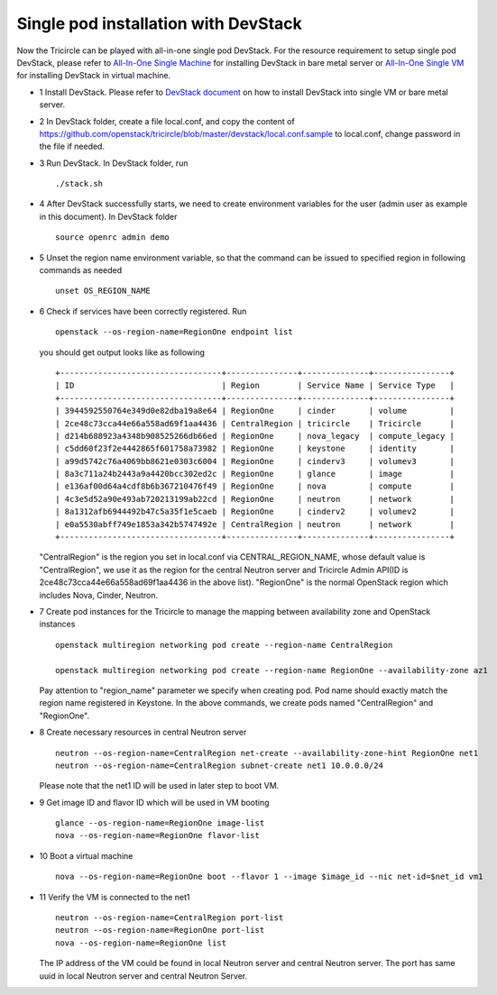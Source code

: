 =====================================
Single pod installation with DevStack
=====================================

Now the Tricircle can be played with all-in-one single pod DevStack. For
the resource requirement to setup single pod DevStack, please refer
to `All-In-One Single Machine <https://docs.openstack.org/devstack/latest/guides.html#all-in-one-single-machine>`_ for
installing DevStack in bare metal server
or `All-In-One Single VM <https://docs.openstack.org/devstack/latest/guides.html#all-in-one-single-vm>`_ for
installing DevStack in virtual machine.

- 1 Install DevStack. Please refer to `DevStack document
  <https://docs.openstack.org/devstack/latest/>`_
  on how to install DevStack into single VM or bare metal server.

- 2 In DevStack folder, create a file local.conf, and copy the content of
  https://github.com/openstack/tricircle/blob/master/devstack/local.conf.sample
  to local.conf, change password in the file if needed.

- 3 Run DevStack. In DevStack folder, run ::

    ./stack.sh

- 4 After DevStack successfully starts, we need to create environment variables for
  the user (admin user as example in this document). In DevStack folder ::

      source openrc admin demo

- 5 Unset the region name environment variable, so that the command can be issued to
  specified region in following commands as needed ::

      unset OS_REGION_NAME

- 6 Check if services have been correctly registered. Run ::

      openstack --os-region-name=RegionOne endpoint list

  you should get output looks like as following ::

        +----------------------------------+---------------+--------------+----------------+
        | ID                               | Region        | Service Name | Service Type   |
        +----------------------------------+---------------+--------------+----------------+
        | 3944592550764e349d0e82dba19a8e64 | RegionOne     | cinder       | volume         |
        | 2ce48c73cca44e66a558ad69f1aa4436 | CentralRegion | tricircle    | Tricircle      |
        | d214b688923a4348b908525266db66ed | RegionOne     | nova_legacy  | compute_legacy |
        | c5dd60f23f2e4442865f601758a73982 | RegionOne     | keystone     | identity       |
        | a99d5742c76a4069bb8621e0303c6004 | RegionOne     | cinderv3     | volumev3       |
        | 8a3c711a24b2443a9a4420bcc302ed2c | RegionOne     | glance       | image          |
        | e136af00d64a4cdf8b6b367210476f49 | RegionOne     | nova         | compute        |
        | 4c3e5d52a90e493ab720213199ab22cd | RegionOne     | neutron      | network        |
        | 8a1312afb6944492b47c5a35f1e5caeb | RegionOne     | cinderv2     | volumev2       |
        | e0a5530abff749e1853a342b5747492e | CentralRegion | neutron      | network        |
        +----------------------------------+---------------+--------------+----------------+

  "CentralRegion" is the region you set in local.conf via CENTRAL_REGION_NAME,
  whose default value is "CentralRegion", we use it as the region for the
  central Neutron server and Tricircle Admin API(ID is
  2ce48c73cca44e66a558ad69f1aa4436 in the above list).
  "RegionOne" is the normal OpenStack region which includes Nova, Cinder,
  Neutron.

- 7 Create pod instances for the Tricircle to manage the mapping between
  availability zone and OpenStack instances ::

      openstack multiregion networking pod create --region-name CentralRegion

      openstack multiregion networking pod create --region-name RegionOne --availability-zone az1

  Pay attention to "region_name" parameter we specify when creating pod. Pod name
  should exactly match the region name registered in Keystone. In the above
  commands, we create pods named "CentralRegion" and "RegionOne".

- 8 Create necessary resources in central Neutron server ::

     neutron --os-region-name=CentralRegion net-create --availability-zone-hint RegionOne net1
     neutron --os-region-name=CentralRegion subnet-create net1 10.0.0.0/24

  Please note that the net1 ID will be used in later step to boot VM.

- 9 Get image ID and flavor ID which will be used in VM booting ::

     glance --os-region-name=RegionOne image-list
     nova --os-region-name=RegionOne flavor-list

- 10 Boot a virtual machine ::

     nova --os-region-name=RegionOne boot --flavor 1 --image $image_id --nic net-id=$net_id vm1

- 11 Verify the VM is connected to the net1 ::

     neutron --os-region-name=CentralRegion port-list
     neutron --os-region-name=RegionOne port-list
     nova --os-region-name=RegionOne list

  The IP address of the VM could be found in local Neutron server and central
  Neutron server. The port has same uuid in local Neutron server and central
  Neutron Server.
